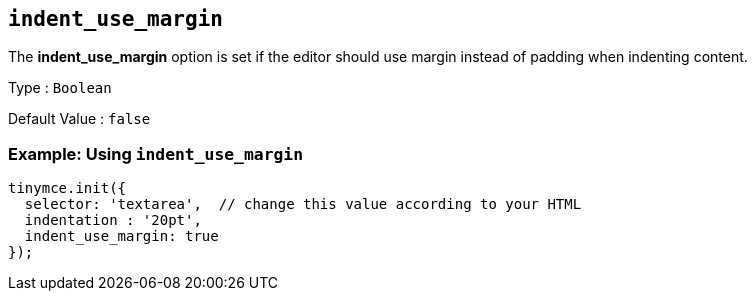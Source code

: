 == `+indent_use_margin+`

The *indent_use_margin* option is set if the editor should use margin instead of padding when indenting content.

Type : `+Boolean+`

Default Value : `+false+`

=== Example: Using `+indent_use_margin+`

[source,js]
----
tinymce.init({
  selector: 'textarea',  // change this value according to your HTML
  indentation : '20pt',
  indent_use_margin: true
});
----
